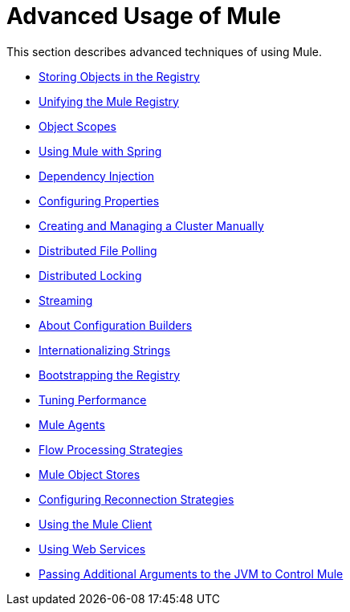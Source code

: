 = Advanced Usage of Mule
:keywords: configuration, mule

This section describes advanced techniques of using Mule.

* link:/mule-user-guide/v/3.8/storing-objects-in-the-registry[Storing Objects in the Registry]
* link:/mule-user-guide/v/3.8/unifying-the-mule-registry[Unifying the Mule Registry]
* link:/mule-user-guide/v/3.8/object-scopes[Object Scopes]
* link:/mule-user-guide/v/3.8/using-mule-with-spring[Using Mule with Spring]
* link:/mule-user-guide/v/3.8/dependency-injection[Dependency Injection]
* link:/mule-user-guide/v/3.8/configuring-properties[Configuring Properties]
* link:/mule-user-guide/v/3.8/creating-and-managing-a-cluster-manually[Creating and Managing a Cluster Manually]
* link:/mule-user-guide/v/3.8/distributed-file-polling[Distributed File Polling]
* link:/mule-user-guide/v/3.8/distributed-locking[Distributed Locking]
* link:/mule-user-guide/v/3.8/streaming[Streaming]
* link:/mule-user-guide/v/3.8/about-configuration-builders[About Configuration Builders]
* link:/mule-user-guide/v/3.8/internationalizing-strings[Internationalizing Strings]
* link:/mule-user-guide/v/3.8/bootstrapping-the-registry[Bootstrapping the Registry]
* link:/mule-user-guide/v/3.8/tuning-performance[Tuning Performance]
* link:/mule-user-guide/v/3.8/mule-agents[Mule Agents]
* link:/mule-user-guide/v/3.8/flow-processing-strategies[Flow Processing Strategies]
* link:/mule-user-guide/v/3.8/mule-object-stores[Mule Object Stores]
* link:/mule-user-guide/v/3.8/configuring-reconnection-strategies[Configuring Reconnection Strategies]
* link:/mule-user-guide/v/3.8/using-the-mule-client[Using the Mule Client]
* link:/mule-user-guide/v/3.8/using-web-services[Using Web Services]
* link:/mule-user-guide/v/3.8/passing-additional-arguments-to-the-jvm-to-control-mule[Passing Additional Arguments to the JVM to Control Mule]

